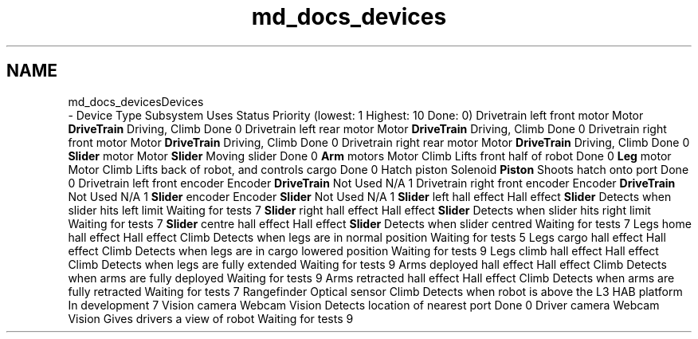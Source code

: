 .TH "md_docs_devices" 3 "Tue Feb 12 2019" "Version 2019" "DeepSpace" \" -*- nroff -*-
.ad l
.nh
.SH NAME
md_docs_devicesDevices 
 \- Device Type Subsystem Uses Status Priority (lowest: 1 Highest: 10 Done: 0)  Drivetrain left front motor Motor \fBDriveTrain\fP Driving, Climb Done 0 Drivetrain left rear motor Motor \fBDriveTrain\fP Driving, Climb Done 0 Drivetrain right front motor Motor \fBDriveTrain\fP Driving, Climb Done 0 Drivetrain right rear motor Motor \fBDriveTrain\fP Driving, Climb Done 0 \fBSlider\fP motor Motor \fBSlider\fP Moving slider Done 0 \fBArm\fP motors Motor Climb Lifts front half of robot Done 0 \fBLeg\fP motor Motor Climb Lifts back of robot, and controls cargo Done 0 Hatch piston Solenoid \fBPiston\fP Shoots hatch onto port Done 0 Drivetrain left front encoder Encoder \fBDriveTrain\fP Not Used N/A 1 Drivetrain right front encoder Encoder \fBDriveTrain\fP Not Used N/A 1 \fBSlider\fP encoder Encoder \fBSlider\fP Not Used N/A 1 \fBSlider\fP left hall effect Hall effect \fBSlider\fP Detects when slider hits left limit Waiting for tests 7 \fBSlider\fP right hall effect Hall effect \fBSlider\fP Detects when slider hits right limit Waiting for tests 7 \fBSlider\fP centre hall effect Hall effect \fBSlider\fP Detects when slider centred Waiting for tests 7 Legs home hall effect Hall effect Climb Detects when legs are in normal position Waiting for tests 5 Legs cargo hall effect Hall effect Climb Detects when legs are in cargo lowered position Waiting for tests 9 Legs climb hall effect Hall effect Climb Detects when legs are fully extended Waiting for tests 9 Arms deployed hall effect Hall effect Climb Detects when arms are fully deployed Waiting for tests 9 Arms retracted hall effect Hall effect Climb Detects when arms are fully retracted Waiting for tests 7 Rangefinder Optical sensor Climb Detects when robot is above the L3 HAB platform In development 7 Vision camera Webcam Vision Detects location of nearest port Done 0 Driver camera Webcam Vision Gives drivers a view of robot Waiting for tests 9 
